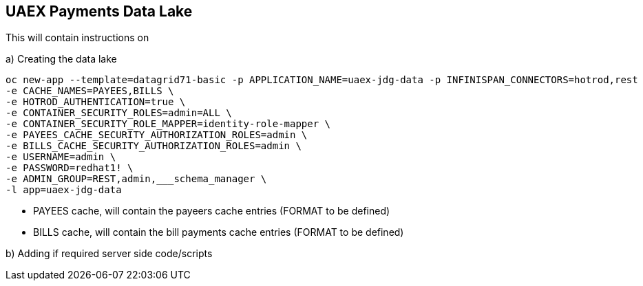 == UAEX Payments Data Lake

This will contain instructions on

a) Creating the data lake

----
oc new-app --template=datagrid71-basic -p APPLICATION_NAME=uaex-jdg-data -p INFINISPAN_CONNECTORS=hotrod,rest  \
-e CACHE_NAMES=PAYEES,BILLS \
-e HOTROD_AUTHENTICATION=true \
-e CONTAINER_SECURITY_ROLES=admin=ALL \
-e CONTAINER_SECURITY_ROLE_MAPPER=identity-role-mapper \
-e PAYEES_CACHE_SECURITY_AUTHORIZATION_ROLES=admin \
-e BILLS_CACHE_SECURITY_AUTHORIZATION_ROLES=admin \
-e USERNAME=admin \
-e PASSWORD=redhat1! \
-e ADMIN_GROUP=REST,admin,___schema_manager \
-l app=uaex-jdg-data
----

* PAYEES cache, will contain the payeers cache entries (FORMAT to be defined)

* BILLS cache, will contain the bill payments cache entries (FORMAT to be defined)


b) Adding if required server side code/scripts
